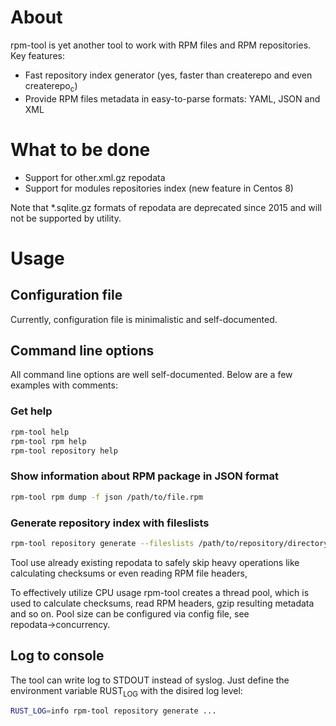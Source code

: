 
* About

rpm-tool is yet another tool to work with RPM files and RPM repositories. Key features:
 - Fast repository index generator (yes, faster than createrepo and even createrepo_c)
 - Provide RPM files metadata in easy-to-parse formats: YAML, JSON and XML

* What to be done

 - Support for other.xml.gz repodata
 - Support for modules repositories index (new feature in Centos 8)

Note that *.sqlite.gz formats of repodata are deprecated since 2015 and will not be supported by utility.

* Usage

** Configuration file

Currently, configuration file is minimalistic and self-documented.

** Command line options

All command line options are well self-documented. Below are a few examples with comments:

*** Get help

#+BEGIN_SRC bash
rpm-tool help
rpm-tool rpm help
rpm-tool repository help
#+END_SRC


*** Show information about RPM package in JSON format

#+BEGIN_SRC bash
rpm-tool rpm dump -f json /path/to/file.rpm
#+END_SRC

*** Generate repository index with fileslists

#+BEGIN_SRC bash
rpm-tool repository generate --fileslists /path/to/repository/directory/
#+END_SRC

Tool use already existing repodata to safely skip heavy operations like calculating checksums or even reading RPM file headers,

To effectively utilize CPU usage rpm-tool creates a thread pool, which is used to calculate checksums, read RPM headers, gzip resulting
metadata and so on. Pool size can be configured via config file, see repodata→concurrency.

** Log to console

The tool can write log to STDOUT instead of syslog. Just define the environment variable RUST_LOG with the disired log level:

#+BEGIN_SRC bash
RUST_LOG=info rpm-tool repository generate ...
#+END_SRC
